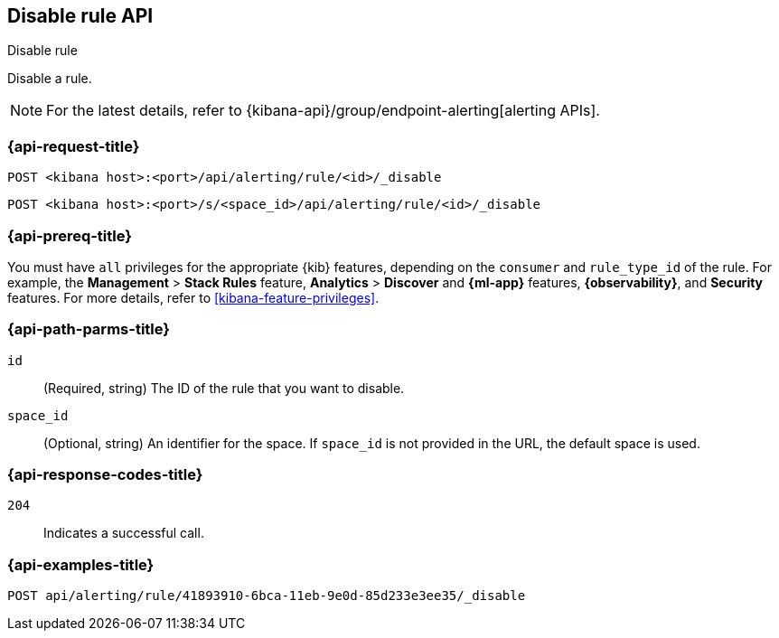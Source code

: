 [[disable-rule-api]]
== Disable rule API
++++
<titleabbrev>Disable rule</titleabbrev>
++++

Disable a rule.

[NOTE]
====
For the latest details, refer to {kibana-api}/group/endpoint-alerting[alerting APIs].
====

[[disable-rule-api-request]]
=== {api-request-title}

`POST <kibana host>:<port>/api/alerting/rule/<id>/_disable`

`POST <kibana host>:<port>/s/<space_id>/api/alerting/rule/<id>/_disable`


=== {api-prereq-title}

You must have `all` privileges for the appropriate {kib} features, depending on
the `consumer` and `rule_type_id` of the rule. For example,
the *Management* > *Stack Rules* feature, *Analytics* > *Discover* and *{ml-app}*
features, *{observability}*, and *Security* features. For more details, refer to
<<kibana-feature-privileges>>.

[[disable-rule-api-path-params]]
=== {api-path-parms-title}

`id`::
(Required, string) The ID of the rule that you want to disable.

`space_id`::
(Optional, string) An identifier for the space. If `space_id` is not provided in
the URL, the default space is used.

[[disable-rule-api-response-codes]]
=== {api-response-codes-title}

`204`::
Indicates a successful call.

=== {api-examples-title}

[source,sh]
--------------------------------------------------
POST api/alerting/rule/41893910-6bca-11eb-9e0d-85d233e3ee35/_disable
--------------------------------------------------
// KIBANA
